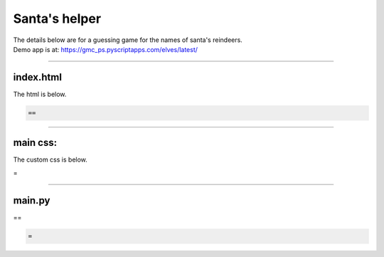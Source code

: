 ====================================================
Santa's helper
====================================================

| The details below are for a guessing game for the names of santa's reindeers.
| Demo app is at: https://gmc_ps.pyscriptapps.com/elves/latest/

.. image:: images/elves.png
    :scale: 50%

----

index.html
---------------------

The html is below.

.. code-block:: html

  ==

----

main css:
--------------------

The custom css is below.

.. code-block:: css
=


----

main.py
------------------

| ==

.. code-block:: python

   =